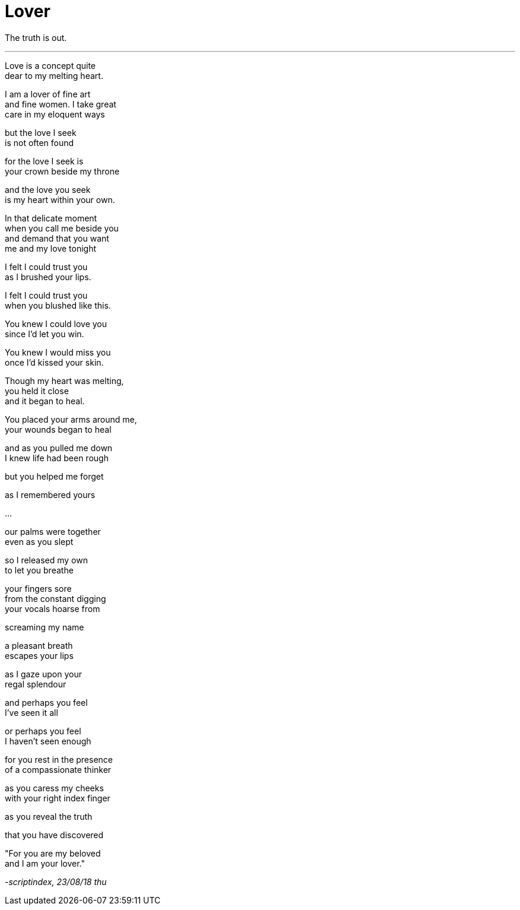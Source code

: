 
= Lover
:hp-tags: poetry
:published-at: 2018-08-23

The truth is out.

---

Love is a concept quite +
dear to my melting heart. +

I am a lover of fine art +
and fine women. I take great +
care in my eloquent ways +

but the love I seek +
is not often found +

for the love I seek is +
your crown beside my throne +

and the love you seek +
is my heart within your own. +

In that delicate moment +
when you call me beside you +
and demand that you want +
me and my love tonight +

I felt I could trust you +
as I brushed your lips. +

I felt I could trust you +
when you blushed like this. +

You knew I could love you +
since I'd let you win. +

You knew I would miss you +
once I'd kissed your skin. +

Though my heart was melting, +
you held it close +
and it began to heal. +

You placed your arms around me, +
your wounds began to heal +

and as you pulled me down +
I knew life had been rough +

but you helped me forget +

as I remembered yours +

...

our palms were together +
even as you slept +

so I released my own +
to let you breathe +

your fingers sore +
from the constant digging +
your vocals hoarse from +

screaming my name +

a pleasant breath +
escapes your lips +

as I gaze upon your +
regal splendour +

and perhaps you feel +
I've seen it all +

or perhaps you feel +
I haven't seen enough +

for you rest in the presence +
of a compassionate thinker +

as you caress my cheeks +
with your right index finger +

as you reveal the truth +

that you have discovered +

"For you are my beloved +
and I am your lover." +

_-scriptindex, 23/08/18 thu_